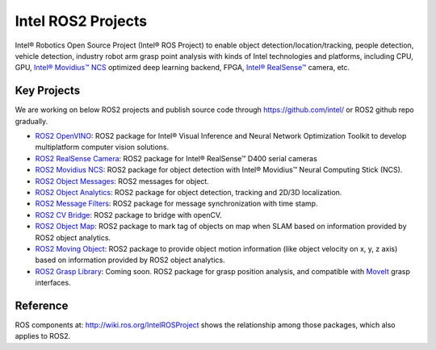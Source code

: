
Intel ROS2 Projects
===================

Intel® Robotics Open Source Project (Intel® ROS Project) to enable object detection/location/tracking, people detection, vehicle detection, industry robot arm grasp point analysis with kinds of Intel technologies and platforms, including CPU, GPU, `Intel® Movidius™ NCS <https://developer.movidius.com/>`__ optimized deep learning backend, FPGA, `Intel® RealSense™ <http://www.intel.com/realsense>`__ camera, etc.

Key Projects
------------

We are working on below ROS2 projects and publish source code through https://github.com/intel/ or ROS2 github repo gradually.

*  `ROS2 OpenVINO <https://github.com/intel/ros2_openvino_toolkit>`__: ROS2 package for Intel® Visual Inference and Neural Network Optimization Toolkit to develop multiplatform computer vision solutions.
* `ROS2 RealSense Camera <https://github.com/intel/ros2_intel_realsense>`__: ROS2 package for Intel® RealSense™ D400 serial cameras
* `ROS2 Movidius NCS <https://github.com/intel/ros2_intel_movidius_ncs>`__: ROS2 package for object detection with Intel® Movidius™ Neural Computing Stick (NCS).
* `ROS2 Object Messages <https://github.com/intel/ros2_object_msgs>`__: ROS2 messages for object.
* `ROS2 Object Analytics <https://github.com/intel/ros2_object_analytics>`__: ROS2 package for object detection, tracking and 2D/3D localization.
* `ROS2 Message Filters <https://github.com/ros2/message_filters>`__: ROS2 package for message synchronization with time stamp.
* `ROS2 CV Bridge <https://github.com/ros-perception/vision_opencv/tree/ros2/cv_bridge>`__: ROS2 package to bridge with openCV.
* `ROS2 Object Map <https://github.com/intel/ros2_object_map>`__: ROS2 package to mark tag of objects on map when SLAM based on information provided by ROS2 object analytics.
* `ROS2 Moving Object <https://github.com/intel/ros2_moving_object>`__: ROS2 package to provide object motion information (like object velocity on x, y, z axis) based on information provided by ROS2 object analytics.
* `ROS2 Grasp Library <https://github.com/intel/ros2_grasp_library>`__: Coming soon. ROS2 package for grasp position analysis, and compatible with `MoveIt <https://github.com/ros-planning/moveit.git>`__ grasp interfaces.

Reference
---------

ROS components at: http://wiki.ros.org/IntelROSProject shows the relationship among those packages, which also applies to ROS2.
